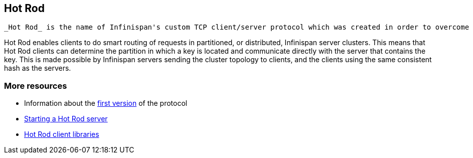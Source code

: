 [[sid-18645247]]

==  Hot Rod

 _Hot Rod_ is the name of Infinispan's custom TCP client/server protocol which was created in order to overcome the deficiencies of other client/server protocols such as Memcached. HotRod, as opposed to other protocols, has the ability of handling failover on an Infinispan server cluster that undergoes a topology change. To achieve this, the Hot Rod regularly informs the clients of the cluster topology. 

Hot Rod enables clients to do smart routing of requests in partitioned, or distributed, Infinispan server clusters. This means that Hot Rod clients can determine the partition in which a key is located and communicate directly with the server that contains the key. This is made possible by Infinispan servers sending the cluster topology to clients, and the clients using the same consistent hash as the servers.

[[sid-18645247_HotRod-Moreresources]]


=== More resources


*  Information about the <<sid-18645192,first version>> of the protocol 


*  link:$$https://docs.jboss.org/author/pages/viewpage.action?pageId=3737146$$[Starting a Hot Rod server] 


*  link:$$https://docs.jboss.org/author/pages/viewpage.action?pageId=3737142$$[Hot Rod client libraries] 

